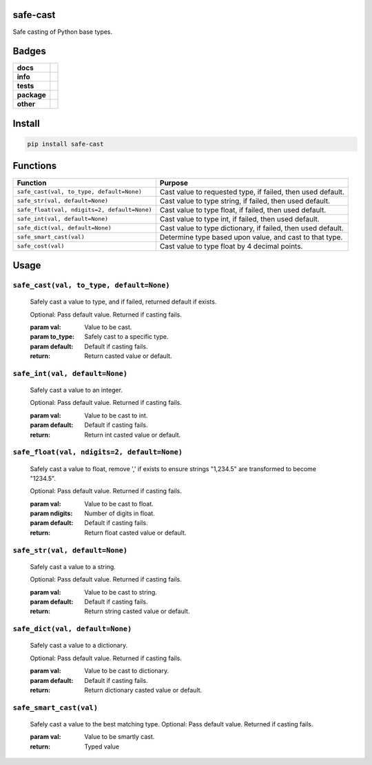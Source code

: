 .. -*- mode: rst -*-


safe-cast
---------

Safe casting of Python base types.


Badges
------

.. start-badges

.. list-table::
    :stub-columns: 1

    * - docs
      - |docs| |license|
    * - info
      - |hits| |contributors|
    * - tests
      - |travis| |coveralls|
    * - package
      - |version| |supported-versions|
    * - other
      - |requires|

.. |docs| image:: https://readthedocs.org/projects/safe-cast/badge/?style=flat
    :target: http://safe-cast.readthedocs.io
    :alt: Documentation Status

.. |hits| image:: http://hits.dwyl.io/tuneinc/safe-cast.svg
    :target: http://hits.dwyl.io/tuneinc/safe-cast
    :alt: Hit Count

.. |contributors| image:: https://img.shields.io/github/contributors/tuneinc/safe-cast.svg
    :target: https://github.com/tuneinc/safe-cast/graphs/contributors
    :alt: Contributors

.. |license| image:: https://img.shields.io/badge/License-MIT-yellow.svg
    :alt: License Status
    :target: https://opensource.org/licenses/MIT

.. |travis| image:: https://travis-ci.org/tuneinc/safe-cast.svg?branch=master
    :target: https://travis-ci.org/tuneinc/safe-cast
    :alt: Travis-CI Build Status

.. |coveralls| image:: https://coveralls.io/repos/github/tuneinc/safe-cast/badge.svg?branch=master
    :target: https://coveralls.io/github/tuneinc/safe-cast?branch=master
    :alt: Code Coverage Status

.. |requires| image:: https://requires.io/github/tuneinc/safe-cast/requirements.svg?branch=master
     :target: https://requires.io/github/tuneinc/safe-cast/requirements/?branch=master
     :alt: Requirements Status

.. |version| image:: https://img.shields.io/pypi/v/safe-cast.svg?style=flat
    :target: https://pypi.python.org/pypi/safe-cast
    :alt: PyPI Package latest release

.. |supported-versions| image:: https://img.shields.io/pypi/pyversions/safe-cast.svg?style=flat
    :target: https://pypi.python.org/pypi/safe-cast
    :alt: Supported versions

.. end-badges


Install
-------

.. code-block:: bash

    pip install safe-cast


Functions
---------

+-----------------------------------------------+------------------------------------------------------------------+
| Function                                      | Purpose                                                          |
+===============================================+==================================================================+
| ``safe_cast(val, to_type, default=None)``     | Cast value to requested type, if failed, then used default.      |
+-----------------------------------------------+------------------------------------------------------------------+
| ``safe_str(val, default=None)``               | Cast value to type string, if failed, then used default.         |
+-----------------------------------------------+------------------------------------------------------------------+
| ``safe_float(val, ndigits=2, default=None)``  | Cast value to type float, if failed, then used default.          |
+-----------------------------------------------+------------------------------------------------------------------+
| ``safe_int(val, default=None)``               | Cast value to type int, if failed, then used default.            |
+-----------------------------------------------+------------------------------------------------------------------+
| ``safe_dict(val, default=None)``              | Cast value to type dictionary, if failed, then used default.     |
+-----------------------------------------------+------------------------------------------------------------------+
| ``safe_smart_cast(val)``                      | Determine type based upon value, and cast to that type.          |
+-----------------------------------------------+------------------------------------------------------------------+
| ``safe_cost(val)``                            | Cast value to type float by 4 decimal points.                    |
+-----------------------------------------------+------------------------------------------------------------------+


Usage
-----

``safe_cast(val, to_type, default=None)``
~~~~~~~~~~~~~~~~~~~~~~~~~~~~~~~~~~~~~~~~~
    Safely cast a value to type, and if failed, returned default if exists.

    Optional: Pass default value. Returned if casting fails.

    :param val: Value to be cast.
    :param to_type: Safely cast to a specific type.
    :param default: Default if casting fails.
    :return: Return casted value or default.

``safe_int(val, default=None)``
~~~~~~~~~~~~~~~~~~~~~~~~~~~~~~~
    Safely cast a value to an integer.

    Optional: Pass default value. Returned if casting fails.

    :param val: Value to be cast to int.
    :param default: Default if casting fails.
    :return: Return int casted value or default.

``safe_float(val, ndigits=2, default=None)``
~~~~~~~~~~~~~~~~~~~~~~~~~~~~~~~~~~~~~~~~~~~~
    Safely cast a value to float, remove ',' if exists to ensure strings "1,234.5" are transformed to become "1234.5".

    Optional: Pass default value. Returned if casting fails.

    :param val: Value to be cast to float.
    :param ndigits: Number of digits in float.
    :param default: Default if casting fails.
    :return: Return float casted value or default.

``safe_str(val, default=None)``
~~~~~~~~~~~~~~~~~~~~~~~~~~~~~~~
    Safely cast a value to a string.

    Optional: Pass default value. Returned if casting fails.

    :param val: Value to be cast to string.
    :param default: Default if casting fails.
    :return: Return string casted value or default.

``safe_dict(val, default=None)``
~~~~~~~~~~~~~~~~~~~~~~~~~~~~~~~~
    Safely cast a value to a dictionary.

    Optional: Pass default value. Returned if casting fails.

    :param val: Value to be cast to dictionary.
    :param default: Default if casting fails.
    :return: Return dictionary casted value or default.

``safe_smart_cast(val)``
~~~~~~~~~~~~~~~~~~~~~~~~
    Safely cast a value to the best matching type.
    Optional: Pass default value. Returned if casting fails.

    :param val: Value to be smartly cast.
    :return: Typed value

